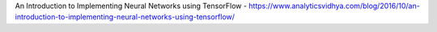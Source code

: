 An Introduction to Implementing Neural Networks using TensorFlow
- https://www.analyticsvidhya.com/blog/2016/10/an-introduction-to-implementing-neural-networks-using-tensorflow/
